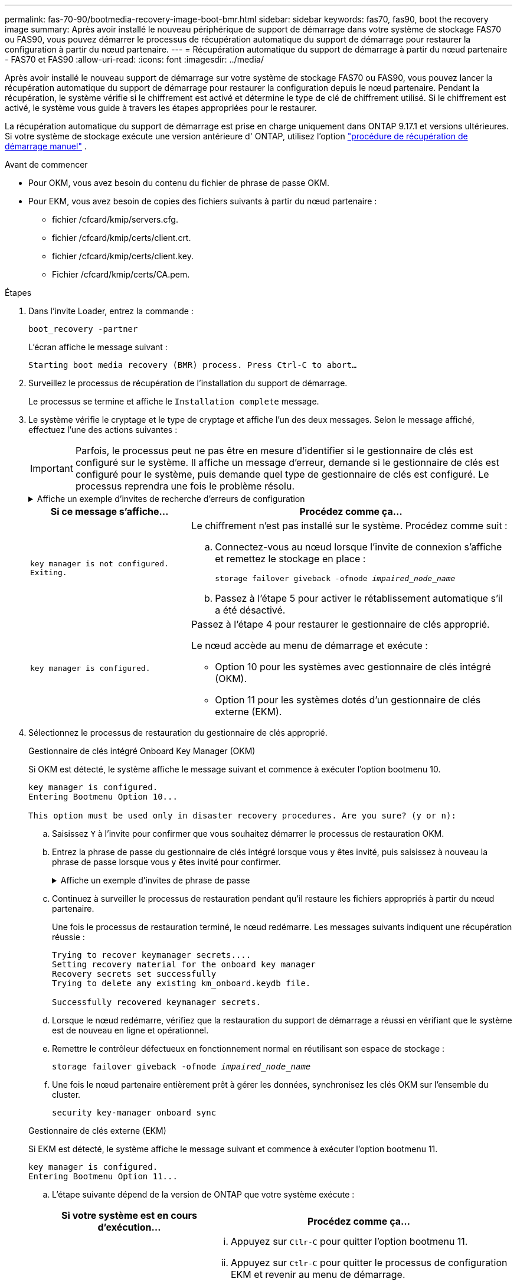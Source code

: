 ---
permalink: fas-70-90/bootmedia-recovery-image-boot-bmr.html 
sidebar: sidebar 
keywords: fas70, fas90, boot the recovery image 
summary: Après avoir installé le nouveau périphérique de support de démarrage dans votre système de stockage FAS70 ou FAS90, vous pouvez démarrer le processus de récupération automatique du support de démarrage pour restaurer la configuration à partir du nœud partenaire. 
---
= Récupération automatique du support de démarrage à partir du nœud partenaire - FAS70 et FAS90
:allow-uri-read: 
:icons: font
:imagesdir: ../media/


[role="lead"]
Après avoir installé le nouveau support de démarrage sur votre système de stockage FAS70 ou FAS90, vous pouvez lancer la récupération automatique du support de démarrage pour restaurer la configuration depuis le nœud partenaire. Pendant la récupération, le système vérifie si le chiffrement est activé et détermine le type de clé de chiffrement utilisé. Si le chiffrement est activé, le système vous guide à travers les étapes appropriées pour le restaurer.

La récupération automatique du support de démarrage est prise en charge uniquement dans ONTAP 9.17.1 et versions ultérieures. Si votre système de stockage exécute une version antérieure d' ONTAP, utilisez l'option link:bootmedia-replace-workflow.html["procédure de récupération de démarrage manuel"] .

.Avant de commencer
* Pour OKM, vous avez besoin du contenu du fichier de phrase de passe OKM.
* Pour EKM, vous avez besoin de copies des fichiers suivants à partir du nœud partenaire :
+
** fichier /cfcard/kmip/servers.cfg.
** fichier /cfcard/kmip/certs/client.crt.
** fichier /cfcard/kmip/certs/client.key.
** Fichier /cfcard/kmip/certs/CA.pem.




.Étapes
. Dans l'invite Loader, entrez la commande :
+
`boot_recovery -partner`

+
L'écran affiche le message suivant :

+
`Starting boot media recovery (BMR) process. Press Ctrl-C to abort…`

. Surveillez le processus de récupération de l'installation du support de démarrage.
+
Le processus se termine et affiche le `Installation complete` message.

. Le système vérifie le cryptage et le type de cryptage et affiche l'un des deux messages. Selon le message affiché, effectuez l'une des actions suivantes :
+

IMPORTANT: Parfois, le processus peut ne pas être en mesure d'identifier si le gestionnaire de clés est configuré sur le système. Il affiche un message d'erreur, demande si le gestionnaire de clés est configuré pour le système, puis demande quel type de gestionnaire de clés est configuré. Le processus reprendra une fois le problème résolu.

+
.Affiche un exemple d'invites de recherche d'erreurs de configuration
[%collapsible]
====
....
Error when fetching key manager config from partner ${partner_ip}: ${status}

Has key manager been configured on this system

Is the key manager onboard

....
====
+
[cols="1,2"]
|===
| Si ce message s'affiche... | Procédez comme ça... 


 a| 
`key manager is not configured. Exiting.`
 a| 
Le chiffrement n'est pas installé sur le système. Procédez comme suit :

.. Connectez-vous au nœud lorsque l'invite de connexion s'affiche et remettez le stockage en place :
+
`storage failover giveback -ofnode _impaired_node_name_`

.. Passez à l'étape 5 pour activer le rétablissement automatique s'il a été désactivé.




 a| 
`key manager is configured.`
 a| 
Passez à l'étape 4 pour restaurer le gestionnaire de clés approprié.

Le nœud accède au menu de démarrage et exécute :

** Option 10 pour les systèmes avec gestionnaire de clés intégré (OKM).
** Option 11 pour les systèmes dotés d'un gestionnaire de clés externe (EKM).


|===
. Sélectionnez le processus de restauration du gestionnaire de clés approprié.
+
[role="tabbed-block"]
====
.Gestionnaire de clés intégré Onboard Key Manager (OKM)
--
Si OKM est détecté, le système affiche le message suivant et commence à exécuter l'option bootmenu 10.

....
key manager is configured.
Entering Bootmenu Option 10...

This option must be used only in disaster recovery procedures. Are you sure? (y or n):
....
.. Saisissez `Y` à l'invite pour confirmer que vous souhaitez démarrer le processus de restauration OKM.
.. Entrez la phrase de passe du gestionnaire de clés intégré lorsque vous y êtes invité, puis saisissez à nouveau la phrase de passe lorsque vous y êtes invité pour confirmer.
+
.Affiche un exemple d'invites de phrase de passe
[%collapsible]
=====
....
Enter the passphrase for onboard key management:
Enter the passphrase again to confirm:
Enter the backup data:
-----BEGIN PASSPHRASE-----
<passphrase_value>
-----END PASSPHRASE-----
....
=====
.. Continuez à surveiller le processus de restauration pendant qu'il restaure les fichiers appropriés à partir du nœud partenaire.
+
Une fois le processus de restauration terminé, le nœud redémarre. Les messages suivants indiquent une récupération réussie :

+
....
Trying to recover keymanager secrets....
Setting recovery material for the onboard key manager
Recovery secrets set successfully
Trying to delete any existing km_onboard.keydb file.

Successfully recovered keymanager secrets.
....
.. Lorsque le nœud redémarre, vérifiez que la restauration du support de démarrage a réussi en vérifiant que le système est de nouveau en ligne et opérationnel.
.. Remettre le contrôleur défectueux en fonctionnement normal en réutilisant son espace de stockage :
+
`storage failover giveback -ofnode _impaired_node_name_`

.. Une fois le nœud partenaire entièrement prêt à gérer les données, synchronisez les clés OKM sur l'ensemble du cluster.
+
`security key-manager onboard sync`



--
.Gestionnaire de clés externe (EKM)
--
Si EKM est détecté, le système affiche le message suivant et commence à exécuter l'option bootmenu 11.

....
key manager is configured.
Entering Bootmenu Option 11...
....
.. L'étape suivante dépend de la version de ONTAP que votre système exécute :
+
[cols="1,2"]
|===
| Si votre système est en cours d'exécution... | Procédez comme ça... 


 a| 
ONTAP 9.16.0
 a| 
... Appuyez sur `Ctlr-C` pour quitter l'option bootmenu 11.
... Appuyez sur `Ctlr-C` pour quitter le processus de configuration EKM et revenir au menu de démarrage.
... Sélectionnez l'option bootmenu 8.
... Redémarrez le nœud.
+
Si `AUTOBOOT` est défini, le nœud redémarre et utilise les fichiers de configuration du nœud partenaire.

+
Si `AUTOBOOT` n'est pas défini, entrez la commande de démarrage appropriée. Le nœud redémarre et utilise les fichiers de configuration du nœud partenaire.

... Redémarrez le nœud de manière à ce qu'EKM protège la partition du support d'amorçage.
... Passez à l'étape c.




 a| 
ONTAP 9.16.1
 a| 
Passez à l'étape suivante.

|===
.. Entrez le paramètre de configuration EKM suivant lorsque vous y êtes invité :
+
[cols="2"]
|===
| Action | Exemple 


 a| 
Entrez le contenu du certificat client à partir du `/cfcard/kmip/certs/client.crt` fichier.
 a| 
.Affiche un exemple de contenu de certificat client
[%collapsible]
=====
....
-----BEGIN CERTIFICATE-----
<certificate_value>
-----END CERTIFICATE-----
....
=====


 a| 
Entrez le contenu du fichier de clé client à partir du `/cfcard/kmip/certs/client.key` fichier.
 a| 
.Affiche un exemple de contenu de fichier de clé client
[%collapsible]
=====
....
-----BEGIN RSA PRIVATE KEY-----
<key_value>
-----END RSA PRIVATE KEY-----
....
=====


 a| 
Entrez le contenu du fichier des CA du serveur KMIP `/cfcard/kmip/certs/CA.pem`.
 a| 
.Affiche un exemple de contenu de fichier de serveur KMIP
[%collapsible]
=====
....
-----BEGIN CERTIFICATE-----
<KMIP_certificate_CA_value>
-----END CERTIFICATE-----
....
=====


 a| 
Entrez le contenu du fichier de configuration du serveur à partir du `/cfcard/kmip/servers.cfg` fichier.
 a| 
.Affiche un exemple de contenu du fichier de configuration du serveur
[%collapsible]
=====
....
xxx.xxx.xxx.xxx:5696.host=xxx.xxx.xxx.xxx
xxx.xxx.xxx.xxx:5696.port=5696
xxx.xxx.xxx.xxx:5696.trusted_file=/cfcard/kmip/certs/CA.pem
xxx.xxx.xxx.xxx:5696.protocol=KMIP1_4
1xxx.xxx.xxx.xxx:5696.timeout=25
xxx.xxx.xxx.xxx:5696.nbio=1
xxx.xxx.xxx.xxx:5696.cert_file=/cfcard/kmip/certs/client.crt
xxx.xxx.xxx.xxx:5696.key_file=/cfcard/kmip/certs/client.key
xxx.xxx.xxx.xxx:5696.ciphers="TLSv1.2:kRSA:!CAMELLIA:!IDEA:!RC2:!RC4:!SEED:!eNULL:!aNULL"
xxx.xxx.xxx.xxx:5696.verify=true
xxx.xxx.xxx.xxx:5696.netapp_keystore_uuid=<id_value>
....
=====


 a| 
Si vous y êtes invité, entrez l'UUID de cluster ONTAP du partenaire.
 a| 
.Affiche l'exemple d'UUID de cluster ONTAP
[%collapsible]
=====
....
Notice: bootarg.mgwd.cluster_uuid is not set or is empty.
Do you know the ONTAP Cluster UUID? {y/n} y
Enter the ONTAP Cluster UUID: <cluster_uuid_value>


System is ready to utilize external key manager(s).
....
=====


 a| 
Si vous y êtes invité, entrez l'interface réseau temporaire et les paramètres du nœud.
 a| 
.Affiche un exemple de paramètre réseau temporaire
[%collapsible]
=====
....
In order to recover key information, a temporary network interface needs to be
configured.

Select the network port you want to use (for example, 'e0a')
e0M

Enter the IP address for port : xxx.xxx.xxx.xxx
Enter the netmask for port : xxx.xxx.xxx.xxx
Enter IP address of default gateway: xxx.xxx.xxx.xxx
Trying to recover keys from key servers....
[discover_versions]
[status=SUCCESS reason= message=]
....
=====
|===
.. Selon que la clé a été restaurée avec succès, effectuez l'une des actions suivantes :
+
*** Si la configuration EKM a été restaurée avec succès, le processus tente de restaurer les fichiers appropriés à partir du nœud partenaire et redémarre le nœud. Passez à l'étape d.
+
.Affiche un exemple de messages de restauration 9.16.0 réussis
[%collapsible]
=====
....

kmip2_client: Importing keys from external key server: xxx.xxx.xxx.xxx:5696
[Feb  6 04:57:43]: 0x80cc09000: 0: DEBUG: kmip2::kmipCmds::KmipLocateCmdUtils: [locateMrootAkUuids]:420: Locating local cluster MROOT-AK with keystore UUID: <uuid>
[Feb  6 04:57:43]: 0x80cc09000: 0: DEBUG: kmip2::kmipCmds::KmipLocateCmdBase: [doCmdImp]:79: Calling KMIP Locate for the following attributes: [<x-NETAPP-ClusterId, <uuid>>, <x-NETAPP-KeyUsage, MROOT-AK>, <x-NETAPP-KeystoreUuid, <uuid>>, <x-NETAPP-Product, Data ONTAP>]
[Feb  6 04:57:44]: 0x80cc09000: 0: DEBUG: kmip2::kmipCmds::KmipLocateCmdBase: [doCmdImp]:84: KMIP Locate executed successfully!
[Feb  6 04:57:44]: 0x80cc09000: 0: DEBUG: kmip2::kmipCmds::KmipLocateCmdBase: [setUuidList]:50: UUID returned: <uuid>
...
kmip2_client: Successfully imported the keys from external key server: xxx.xxx.xxx.xxx:5696

GEOM_ELI: Device nvd0s4.eli created.
GEOM_ELI: Encryption: AES-XTS 256
GEOM_ELI:     Crypto: software
Feb 06 05:02:37 [_server-name_]: crypto_get_mroot_ak:140 MROOT-AK is requested.
Feb 06 05:02:37 [_server-name_]: crypto_get_mroot_ak:162 Returning MROOT-AK.
....
=====
+
.Affiche un exemple de messages de restauration 9.16.1 réussis
[%collapsible]
=====
....

System is ready to utilize external key manager(s).
Trying to recover keys from key servers....
[discover_versions]
[status=SUCCESS reason= message=]
...
kmip2_client: Successfully imported the keys from external key server: xxx.xxx.xxx.xxx:xxxx
Successfully recovered keymanager secrets.
....
=====
*** Si la clé n'est pas restaurée, le système s'arrête et indique qu'elle n'a pas pu restaurer la clé. Les messages d'erreur et d'avertissement s'affichent. Relancer le processus de restauration :
+
`boot_recovery -partner`

+
.Montrer un exemple d'erreur de récupération de clé et de messages d'avertissement
[%collapsible]
=====
....

ERROR: kmip_init: halting this system with encrypted mroot...
WARNING: kmip_init: authentication keys might not be available.
********************************************************
*                 A T T E N T I O N                    *
*                                                      *
*       System cannot connect to key managers.         *
*                                                      *
********************************************************
ERROR: kmip_init: halting this system with encrypted mroot...
.
Terminated

Uptime: 11m32s
System halting...

LOADER-B>
....
=====


.. Lorsque le nœud redémarre, vérifiez que la restauration du support de démarrage a réussi en vérifiant que le système est de nouveau en ligne et opérationnel.
.. Rétablir le fonctionnement normal du contrôleur en renvoie son espace de stockage :
+
`storage failover giveback -ofnode _impaired_node_name_`



--
====


. Si le retour automatique a été désactivé, réactivez-le :
+
`storage failover modify -node local -auto-giveback true`

. Si AutoSupport est activé, restaurez la création automatique de dossiers :
+
`system node autosupport invoke -node * -type all -message MAINT=END`



.Et la suite
Une fois que vous avez restauré l'image ONTAP et que le nœud est prêt à accéder aux données, vous link:bootmedia-complete-rma-bmr.html["Renvoyer la pièce défectueuse à NetApp"].
